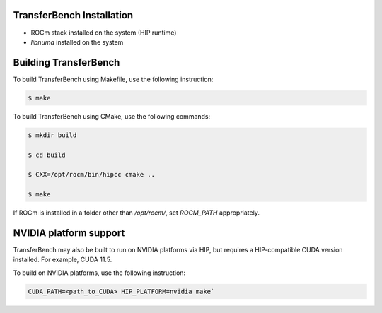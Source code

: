 .. meta::
  :description: TransferBench documentation 
  :keywords: TransferBench, API, ROCm, HIP

---------------------------
TransferBench Installation
---------------------------

* ROCm stack installed on the system (HIP runtime)
* `libnuma` installed on the system

--------------------------
Building TransferBench
--------------------------

To build TransferBench using Makefile, use the following instruction:

.. code-block:: bash

            $ make

To build TransferBench using CMake, use the following commands:

.. code-block:: bash

                $ mkdir build
    
                $ cd build
    
                $ CXX=/opt/rocm/bin/hipcc cmake ..
    
                $ make

.. Note:: 

If ROCm is installed in a folder other than `/opt/rocm/`, set `ROCM_PATH` appropriately.

--------------------------
NVIDIA platform support
--------------------------

TransferBench may also be built to run on NVIDIA platforms via HIP, but requires a HIP-compatible CUDA version installed. For example, CUDA 11.5.

To build on NVIDIA platforms, use the following instruction:

.. code-block:: bash
    
             CUDA_PATH=<path_to_CUDA> HIP_PLATFORM=nvidia make`

